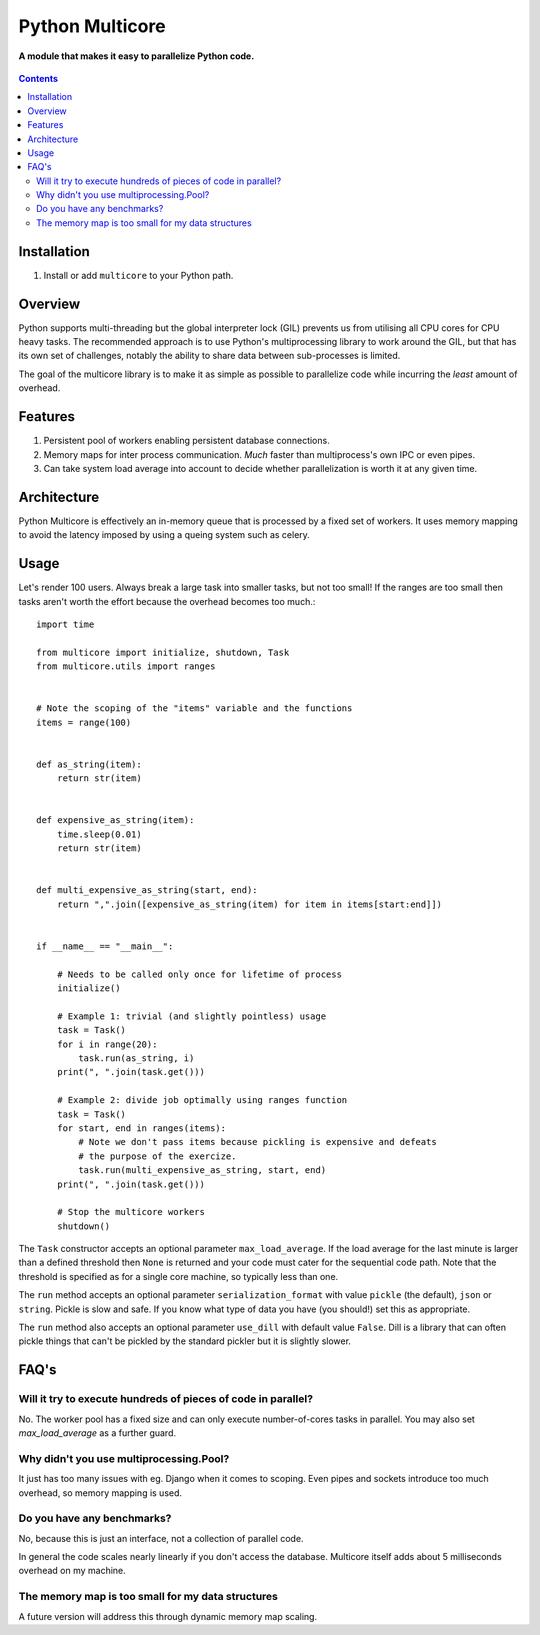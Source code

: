 Python Multicore
================
**A module that makes it easy to parallelize Python code.**

.. figure:: https://travis-ci.org/praekelt/multicore.svg?branch=develop
   :align: center
   :alt: Travis

.. contents:: Contents
    :depth: 5

Installation
------------

#. Install or add ``multicore`` to your Python path.

Overview
--------

Python supports multi-threading but the global interpreter lock (GIL) prevents
us from utilising all CPU cores for CPU heavy tasks. The recommended approach
is to use Python's multiprocessing library to work around the GIL, but that has its own set of challenges, notably
the ability to share data between sub-processes is limited.

The goal of the multicore library is to make it as simple as possible to parallelize code
while incurring the *least* amount of overhead.

Features
--------

#. Persistent pool of workers enabling persistent database connections.
#. Memory maps for inter process communication. *Much* faster than multiprocess's own IPC or even pipes.
#. Can take system load average into account to decide whether parallelization
   is worth it at any given time.

Architecture
------------

Python Multicore is effectively an in-memory queue that is processed by a fixed
set of workers. It uses memory mapping to avoid the latency imposed by using a
queing system such as celery.

Usage
-----

Let's render 100 users. Always break a large task into smaller tasks, but not
too small! If the ranges are too small then tasks aren't worth the effort
because the overhead becomes too much.::

    import time

    from multicore import initialize, shutdown, Task
    from multicore.utils import ranges


    # Note the scoping of the "items" variable and the functions
    items = range(100)


    def as_string(item):
        return str(item)


    def expensive_as_string(item):
        time.sleep(0.01)
        return str(item)


    def multi_expensive_as_string(start, end):
        return ",".join([expensive_as_string(item) for item in items[start:end]])


    if __name__ == "__main__":

        # Needs to be called only once for lifetime of process
        initialize()

        # Example 1: trivial (and slightly pointless) usage
        task = Task()
        for i in range(20):
            task.run(as_string, i)
        print(", ".join(task.get()))

        # Example 2: divide job optimally using ranges function
        task = Task()
        for start, end in ranges(items):
            # Note we don't pass items because pickling is expensive and defeats
            # the purpose of the exercize.
            task.run(multi_expensive_as_string, start, end)
        print(", ".join(task.get()))

        # Stop the multicore workers
        shutdown()

The ``Task`` constructor accepts an optional parameter ``max_load_average``. If
the load average for the last minute is larger than a defined threshold then
``None`` is returned and your code must cater for the sequential code path.
Note that the threshold is specified as for a single core machine, so typically
less than one.

The ``run`` method accepts an optional parameter ``serialization_format`` with value
``pickle`` (the default), ``json`` or ``string``. Pickle is slow and safe. If you
know what type of data you have (you should!) set this as appropriate.

The ``run`` method also accepts an optional parameter ``use_dill`` with default
value ``False``. Dill is a library that can often pickle things that can't be
pickled by the standard pickler but it is slightly slower.

FAQ's
-----

Will it try to execute hundreds of pieces of code in parallel?
**************************************************************

No. The worker pool has a fixed size and can only execute number-of-cores
tasks in parallel. You may also set `max_load_average` as a further guard.

Why didn't you use multiprocessing.Pool?
****************************************

It just has too many issues with eg. Django when it comes to scoping. Even pipes
and sockets introduce too much overhead, so memory mapping is used.

Do you have any benchmarks?
***************************

No, because this is just an interface, not a collection of parallel code.

In general the code scales nearly linearly if you don't access the database.
Multicore itself adds about 5 milliseconds overhead on my machine.

The memory map is too small for my data structures
**************************************************

A future version will address this through dynamic memory map scaling.

